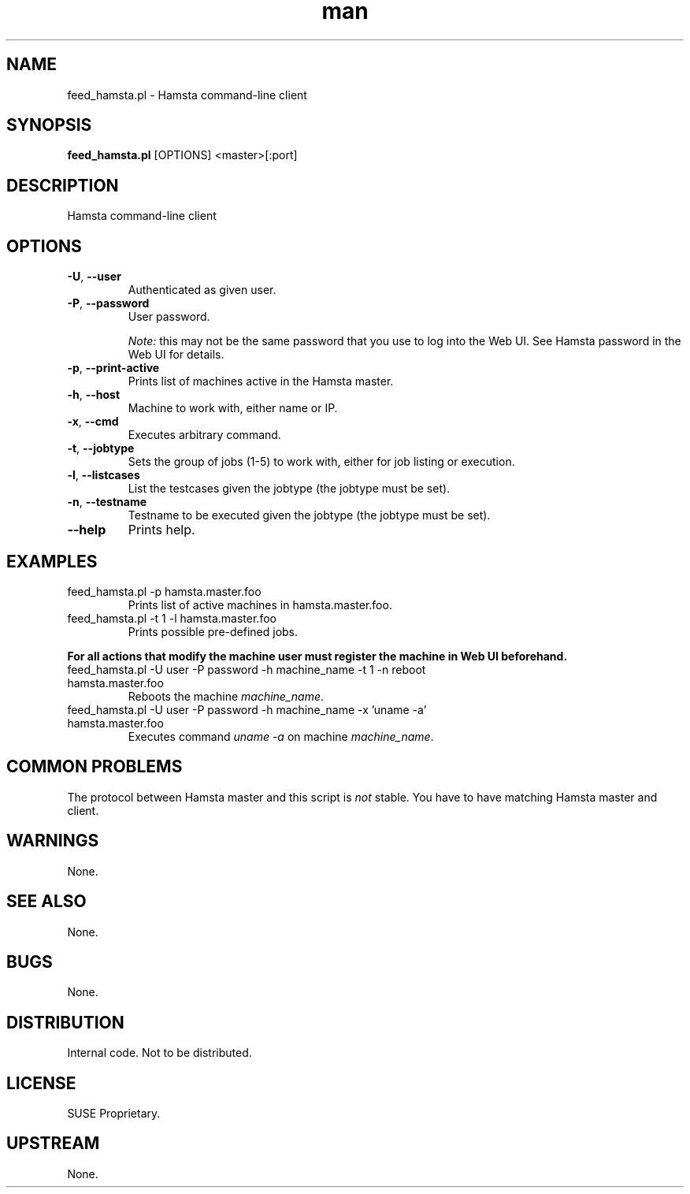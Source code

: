." Manpage for feed_hamsta.pl.
." Written by Cyril Hrubis <chrubis@suse.cz>
.TH man 1 "22 May 2013" "1.0" "feed_hamsta.pl"
.SH NAME
feed_hamsta.pl \- Hamsta command-line client
.SH SYNOPSIS
.B feed_hamsta.pl
[OPTIONS] <master>[:port]
.SH DESCRIPTION
Hamsta command-line client
.SH OPTIONS
.TP
\fB\-U\fR, \fB\-\-user\fR
Authenticated as given user.
.TP
\fB\-P\fR, \fB\-\-password\fR
User password.

\fINote:\fR this may not be the same password that you use to log into the Web
UI. See Hamsta password in the Web UI for details.
.TP
\fB\-p\fR, \fB\-\-print-active\fR
Prints list of machines active in the Hamsta master.
.TP
\fB\-h\fR, \fB\-\-host\fR
Machine to work with, either name or IP.
.TP
\fB\-x\fR, \fB\-\-cmd\fR
Executes arbitrary command.
.TP
\fB\-t\fR, \fB\-\-jobtype\fR
Sets the group of jobs (1-5) to work with, either for job listing or execution.
.TP
\fB\-l\fR, \fB\-\-listcases\fR
List the testcases given the jobtype (the jobtype must be set).
.TP
\fB\-n\fR, \fB\-\-testname\fR
Testname to be executed given the jobtype (the jobtype must be set).
.TP
\fB\-\-help\fR
Prints help.
.SH EXAMPLES

.TP
feed_hamsta.pl -p hamsta.master.foo
Prints list of active machines in hamsta.master.foo.
.TP
feed_hamsta.pl -t 1 -l hamsta.master.foo
Prints possible pre-defined jobs.
.PP
\fBFor all actions that modify the machine user must register the
machine in Web UI beforehand.\fR
.TP
feed_hamsta.pl -U user -P password -h machine_name -t 1 -n reboot hamsta.master.foo
Reboots the machine \fImachine_name\fR.
.TP
feed_hamsta.pl -U user -P password -h machine_name -x 'uname -a' hamsta.master.foo
Executes command \fIuname -a\fR on machine \fImachine_name\fR.

.SH COMMON PROBLEMS
The protocol between Hamsta master and this script is \fInot\fR stable. You
have to have matching Hamsta master and client.
.SH WARNINGS
None.
.SH SEE ALSO
None.
.SH BUGS
None.
.SH DISTRIBUTION
Internal code. Not to be distributed.
.SH LICENSE
SUSE Proprietary.
.SH UPSTREAM
None.

